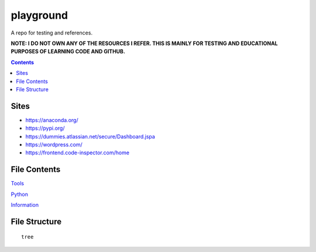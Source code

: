 ==========
playground
==========

.. image:: https://img.shields.io/github/repo-size/coatk1/playground
 :target: https://github.com/coatk1/playground

.. image:: https://img.shields.io/github/languages/count/coatk1/playground
 :target: https://github.com/coatk1/playground

.. image:: https://img.shields.io/github/languages/top/coatk1/playground
 :target: https://github.com/coatk1/playground

.. image:: https://img.shields.io/github/v/release/coatk1/playground?include_prereleases
 :target: GitHub release (latest by date including pre-releases)

A repo for testing and references.

**NOTE: I DO NOT OWN ANY OF THE RESOURCES I REFER. THIS IS MAINLY FOR TESTING AND EDUCATIONAL PURPOSES OF LEARNING CODE AND GITHUB.**

.. contents::

Sites
=====
* https://anaconda.org/
* https://pypi.org/
* https://dummies.atlassian.net/secure/Dashboard.jspa
* https://wordpress.com/
* https://frontend.code-inspector.com/home


File Contents
=============

`Tools <https://github.com/coatk1/playground/blob/master/resources/tools.rst>`__

`Python <https://github.com/coatk1/playground/blob/master/resources/python.rst>`__

`Information <https://github.com/coatk1/playground/blob/master/resources/info.rst>`__

File Structure
==============

::

  tree
